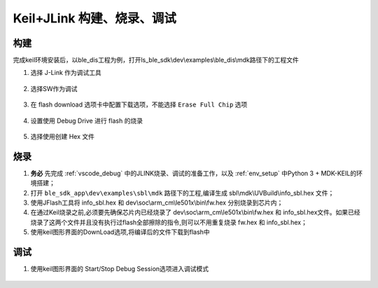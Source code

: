 
Keil+JLink 构建、烧录、调试
============================

构建
-------------

完成keil环境安装后，以ble_dis工程为例，打开ls_ble_sdk\\dev\\examples\\ble_dis\\mdk路径下的工程文件

1. 选择 J-Link 作为调试工具

 .. image:: MDK_01.png

2. 选择SW作为调试

 .. image:: MDK_02.png

3. 在 flash download 选项卡中配置下载选项，不能选择 ``Erase Full Chip`` 选项

 .. image:: MDK_03.png

4. 设置使用 Debug Drive 进行 flash 的烧录 

 .. image:: MDK_04.png

5. 选择使用创建 Hex 文件 

 .. image:: OutputHex.png

烧录
--------------
#. **务必** 先完成 :ref:`vscode_debug` 中的JLINK烧录、调试的准备工作，以及 :ref:`env_setup` 中Python 3 + MDK-KEIL的环境搭建；

#. 打开 ``ble_sdk_app\dev\examples\sbl\mdk`` 路径下的工程,编译生成 sbl\\mdk\\UVBuild\\info_sbl.hex 文件；

#. 使用JFlash工具将 info_sbl.hex 和 dev\\soc\\arm_cm\\le501x\\bin\\fw.hex 分别烧录到芯片内；

#. 在通过Keil烧录之前,必须要先确保芯片内已经烧录了 dev\\soc\\arm_cm\\le501x\\bin\\fw.hex 和 info_sbl.hex文件。如果已经烧录了这两个文件并且没有执行过flash全部擦除的指令,则可以不用重复烧录 fw.hex 和 info_sbl.hex； 

#. 使用keil图形界面的DownLoad选项,将编译后的文件下载到flash中
 .. image:: DownLoad.png

调试
-------------
#. 使用keil图形界面的 Start/Stop Debug Session选项进入调试模式
 .. image:: MDK_Debug.png